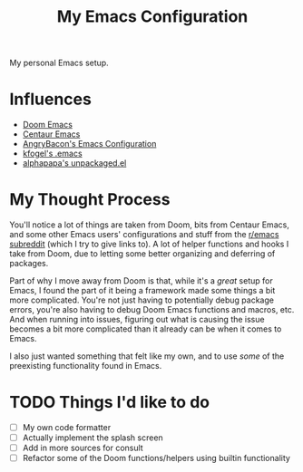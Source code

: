#+TITLE: My Emacs Configuration

My personal Emacs setup.

* Influences

- [[https://github.com/hlissner/doom-emacs][Doom Emacs]]
- [[https://github.com/seagle0128/.emacs.d][Centaur Emacs]]
- [[https://github.com/angrybacon/dotemacs][AngryBacon's Emacs Configuration]]
- [[https://svn.red-bean.com/repos/kfogel/trunk/.emacs][kfogel's .emacs]]
- [[https://github.com/alphapapa/unpackaged.el][alphapapa's unpackaged.el]]

* My Thought Process

You'll notice a lot of things are taken from Doom, bits from Centaur Emacs, and some other Emacs
users' configurations and stuff from the [[https://old.reddit.com/r/emacs][r/emacs subreddit]] (which I try to give links to).
A lot of helper functions and hooks I take from Doom, due to letting some better organizing
and deferring of packages.

Part of why I move away from Doom is that, while it's a /great/ setup for Emacs, I found the part of
it being a framework made some things a bit more complicated. You're not just having to potentially
debug package errors, you're also having to debug Doom Emacs functions and macros, etc.
And when running into issues, figuring out what is causing the issue becomes a bit more complicated
than it already can be when it comes to Emacs.

I also just wanted something that felt like my own, and to use /some/ of the preexisting functionality
found in Emacs.

* TODO Things I'd like to do

- [ ] My own code formatter
- [ ] Actually implement the splash screen
- [ ] Add in more sources for consult
- [ ] Refactor some of the Doom functions/helpers using builtin functionality
